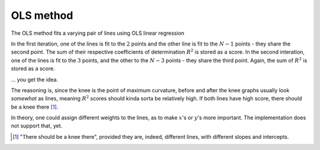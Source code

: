 OLS method
==========

The OLS method fits a varying pair of lines using OLS linear regression

In the first iteration, one of the lines is fit to the :math:`2` points and the other line is fit to the :math:`N-1` points - they share the second point. The sum of their respective coefficients of determination :math:`R^2` is stored as a score.
In the second interation, one of the lines is fit to the :math:`3` points, and the other to the :math:`N-3` points - they share the third point. Again, the sum of :math:`R^2` is stored as a score.

... you get the idea.

The reasoning is, since the knee is the point of maximum curvature, before and after the knee graphs usually look *somewhat* as lines, meaning :math:`R^2` scores should kinda sorta be relatively high. If both lines have high score, there should be a knee there [1]_.

In theory, one could assign different weights to the lines, as to make :math:`x`'s or :math:`y`'s more important. The implementation does not support that, yet.

.. [1] "There should be a knee there", provided they are, indeed, different lines, with different slopes and intercepts.